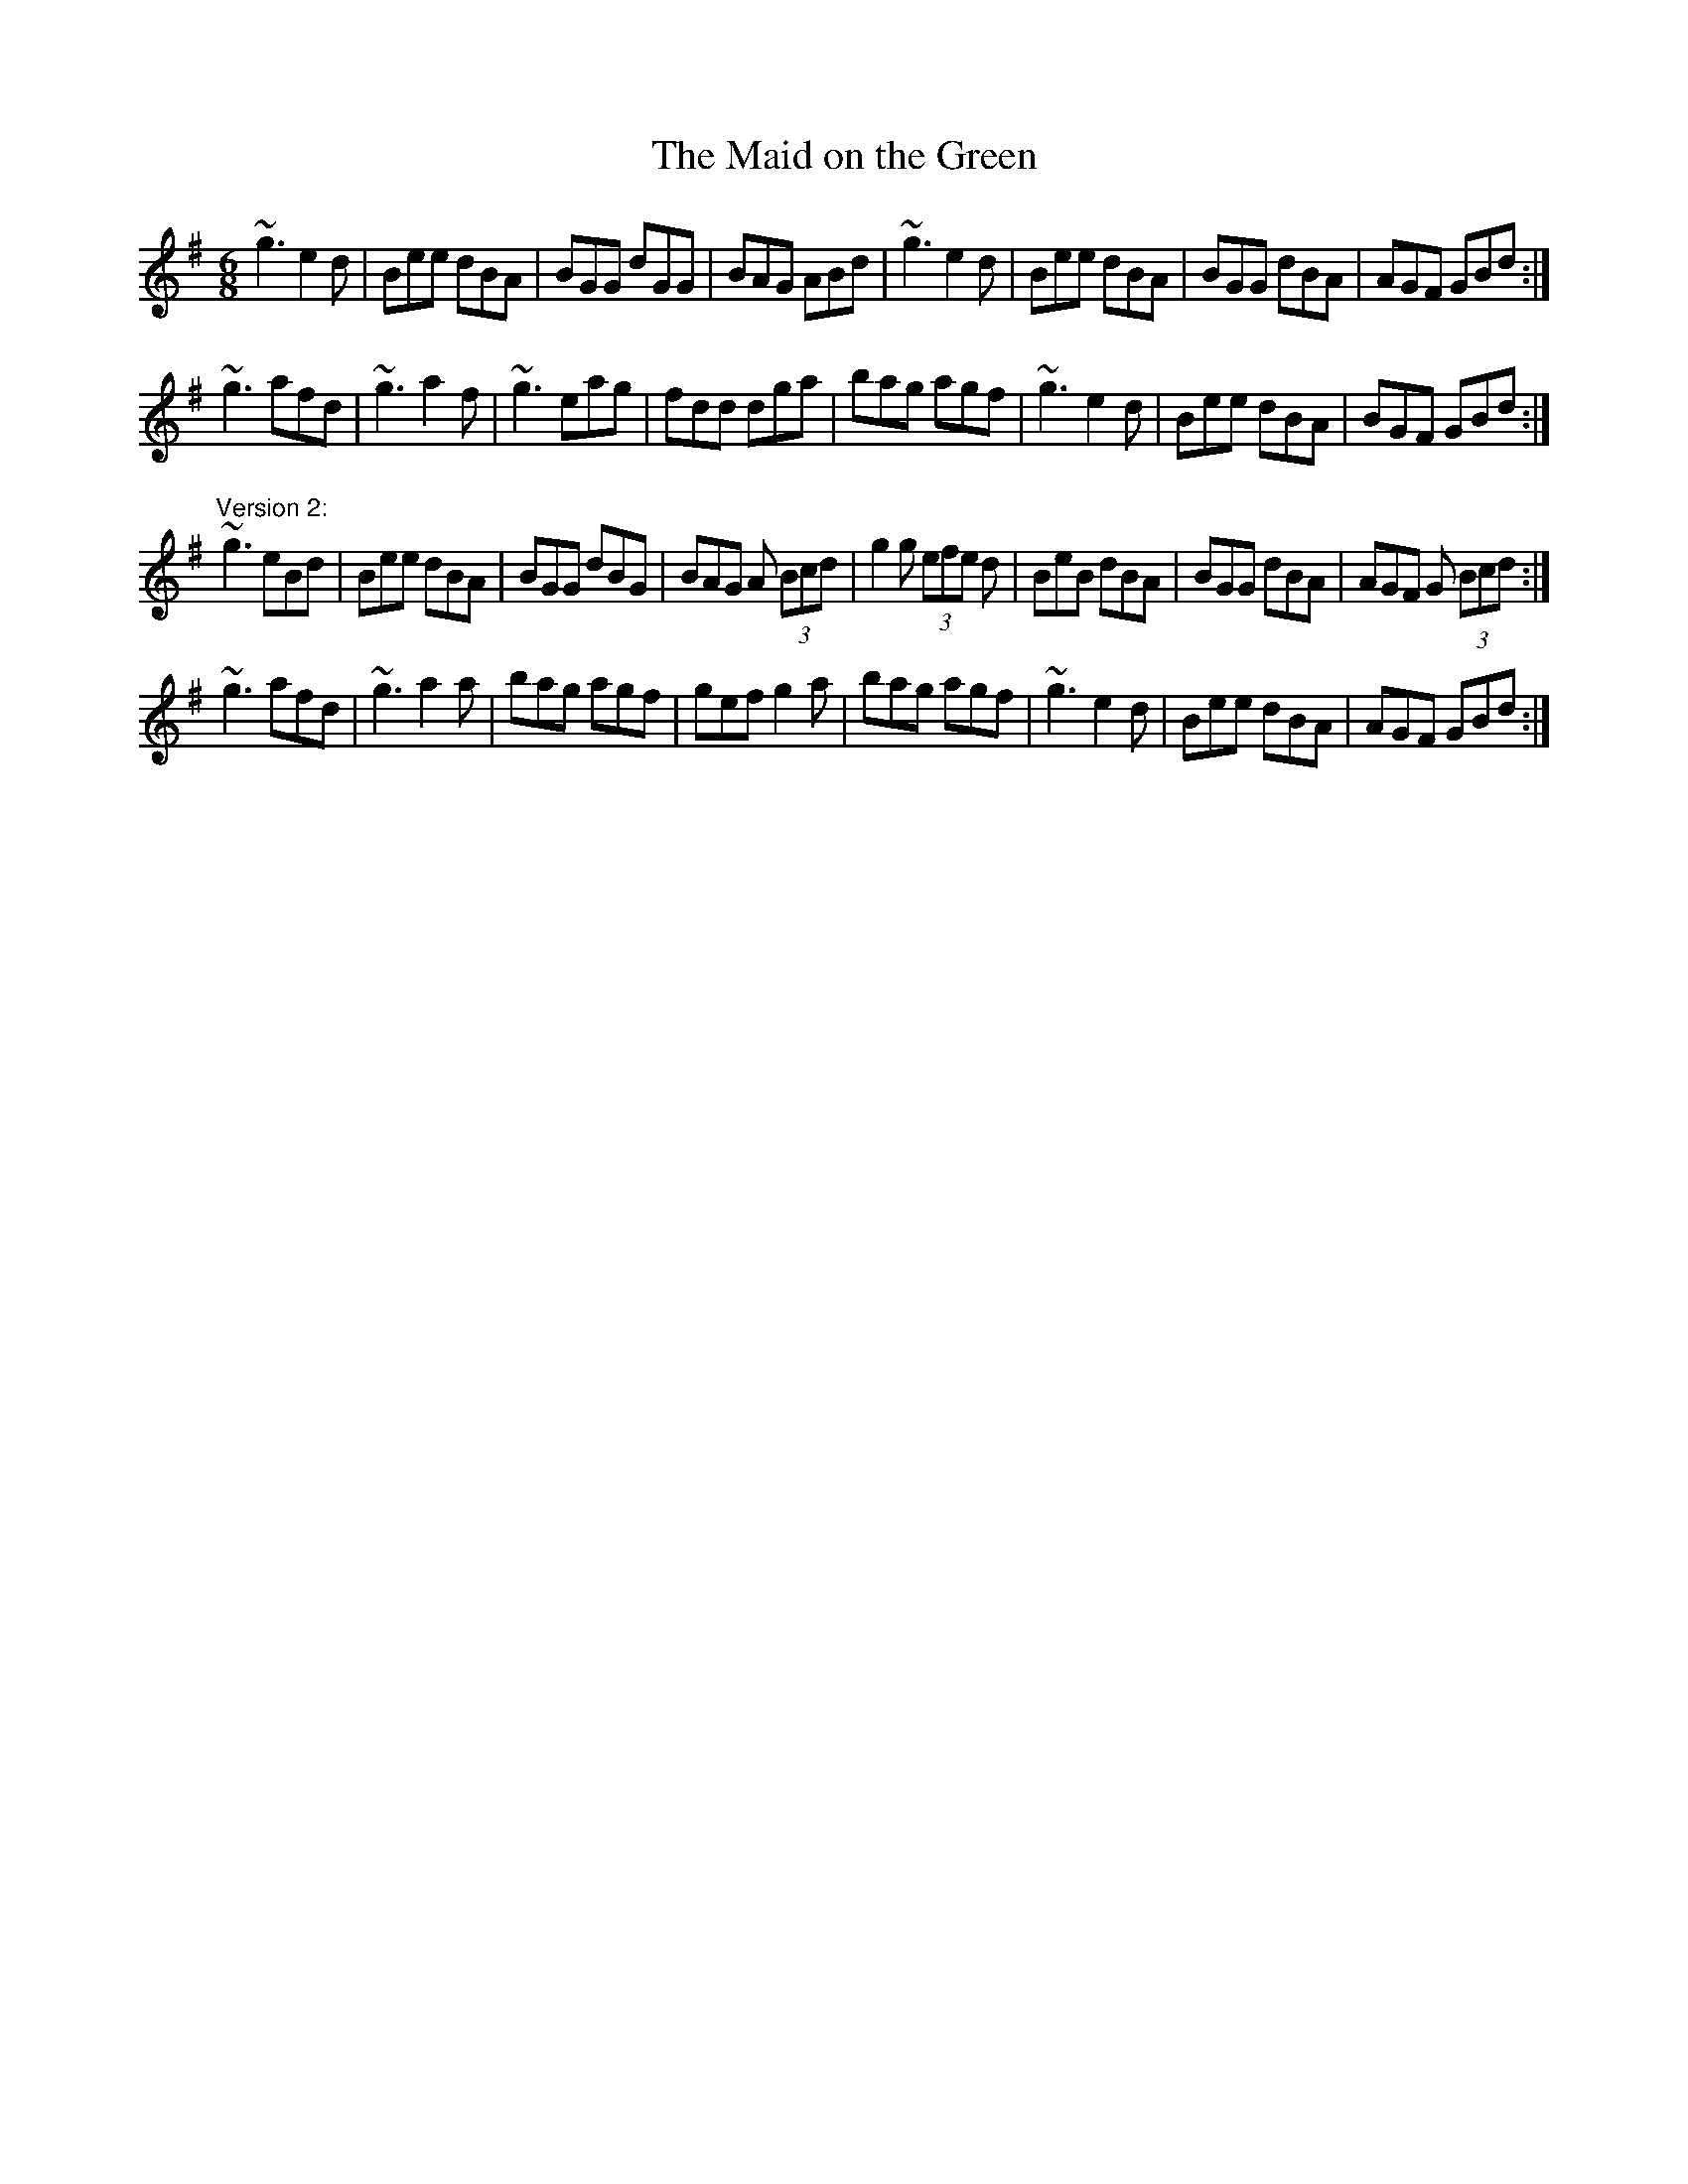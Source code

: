 X: 1
T:Maid on the Green, The
R:jig
D:Mary Bergin: Feadoga Stain 2
D:Paul McGrattan: The Frost Is All Over
Z:id:hn-jig-169
M:6/8
K:G
~g3 e2d|Bee dBA|BGG dGG|BAG ABd|~g3 e2d|Bee dBA|BGG dBA|AGF GBd:|
~g3 afd|~g3 a2f|~g3 eag|fdd dga|bag agf|~g3 e2d|Bee dBA|BGF GBd:|
"Version 2:"
~g3 eBd|Bee dBA|BGG dBG|BAG A (3Bcd|g2g (3efe d|BeB dBA|BGG dBA|AGF G (3Bcd:|
~g3 afd|~g3 a2a|bag agf|gef g2a|bag agf|~g3 e2d|Bee dBA|AGF GBd:|
